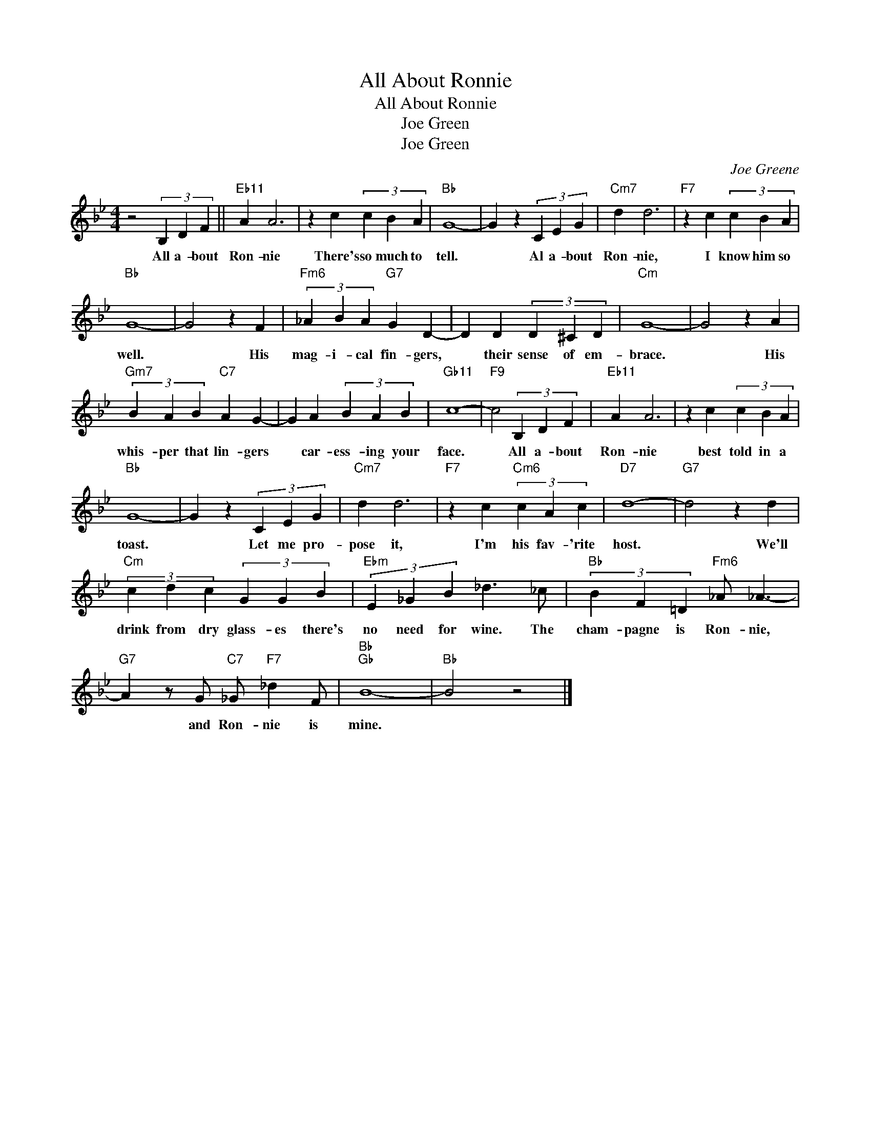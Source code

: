X:1
T:All About Ronnie
T:All About Ronnie
T:Joe Green
T:Joe Green
C:Joe Greene
Z:All Rights Reserved
L:1/4
M:4/4
K:Bb
V:1 treble 
%%MIDI program 0
V:1
 z2 (3B, D F ||"Eb11" A A3 | z c (3c B A |"Bb" G4- | G z (3C E G |"Cm7" d d3 |"F7" z c (3c B A | %7
w: All a- bout|Ron- nie|There's so much to|tell.|* Al a- bout|Ron- nie,|I know him so|
"Bb" G4- | G2 z F |"Fm6" (3_A B A"G7" G D- | D D (3D ^C D |"Cm" G4- | G2 z A | %13
w: well.|* His|mag- i- cal fin- gers,|* their sense of em-|brace.|* His|
"Gm7" (3B A B"C7" A G- | G A (3B A B |"Gb11" c4- |"F9" c2 (3B, D F |"Eb11" A A3 | z c (3c B A | %19
w: whis- per that lin- gers|* car- ess- ing your|face.|* All a- bout|Ron- nie|best told in a|
"Bb" G4- | G z (3C E G |"Cm7" d d3 |"F7" z c"Cm6" (3c A c |"D7" d4- |"G7" d2 z d | %25
w: toast.|* Let me pro-|pose it,|I'm his fav- 'rite|host.|* We'll|
"Cm" (3c d c (3G G B |"Ebm" (3E _G B _d3/2 _c/ |"Bb" (3B F =D"Fm6" _A/ _A3/2- | %28
w: drink from dry glass- es there's|no need for wine. The|cham- pagne is Ron- nie,|
"G7" A z/ G/"C7" _G/"F7" _d F/ |"Bb""Gb" B4- |"Bb" B2 z2 |] %31
w: * and Ron- nie is|mine.||

